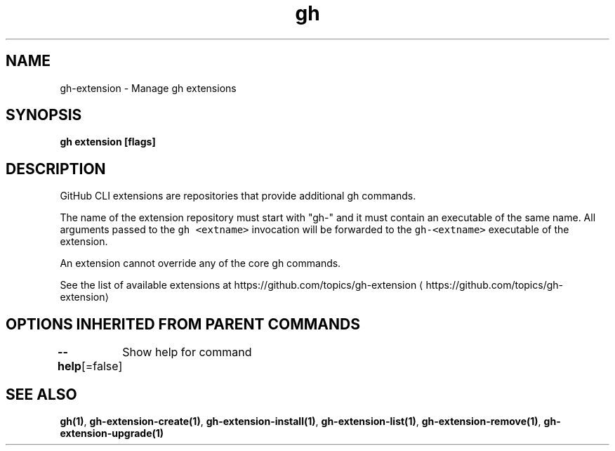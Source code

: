 .nh
.TH "gh" "1" "Oct 2021" "" ""

.SH NAME
.PP
gh-extension - Manage gh extensions


.SH SYNOPSIS
.PP
\fBgh extension [flags]\fP


.SH DESCRIPTION
.PP
GitHub CLI extensions are repositories that provide additional gh commands.

.PP
The name of the extension repository must start with "gh-" and it must contain an
executable of the same name. All arguments passed to the \fB\fCgh <extname>\fR invocation
will be forwarded to the \fB\fCgh-<extname>\fR executable of the extension.

.PP
An extension cannot override any of the core gh commands.

.PP
See the list of available extensions at https://github.com/topics/gh-extension
\[la]https://github.com/topics/gh-extension\[ra]


.SH OPTIONS INHERITED FROM PARENT COMMANDS
.PP
\fB--help\fP[=false]
	Show help for command


.SH SEE ALSO
.PP
\fBgh(1)\fP, \fBgh-extension-create(1)\fP, \fBgh-extension-install(1)\fP, \fBgh-extension-list(1)\fP, \fBgh-extension-remove(1)\fP, \fBgh-extension-upgrade(1)\fP
